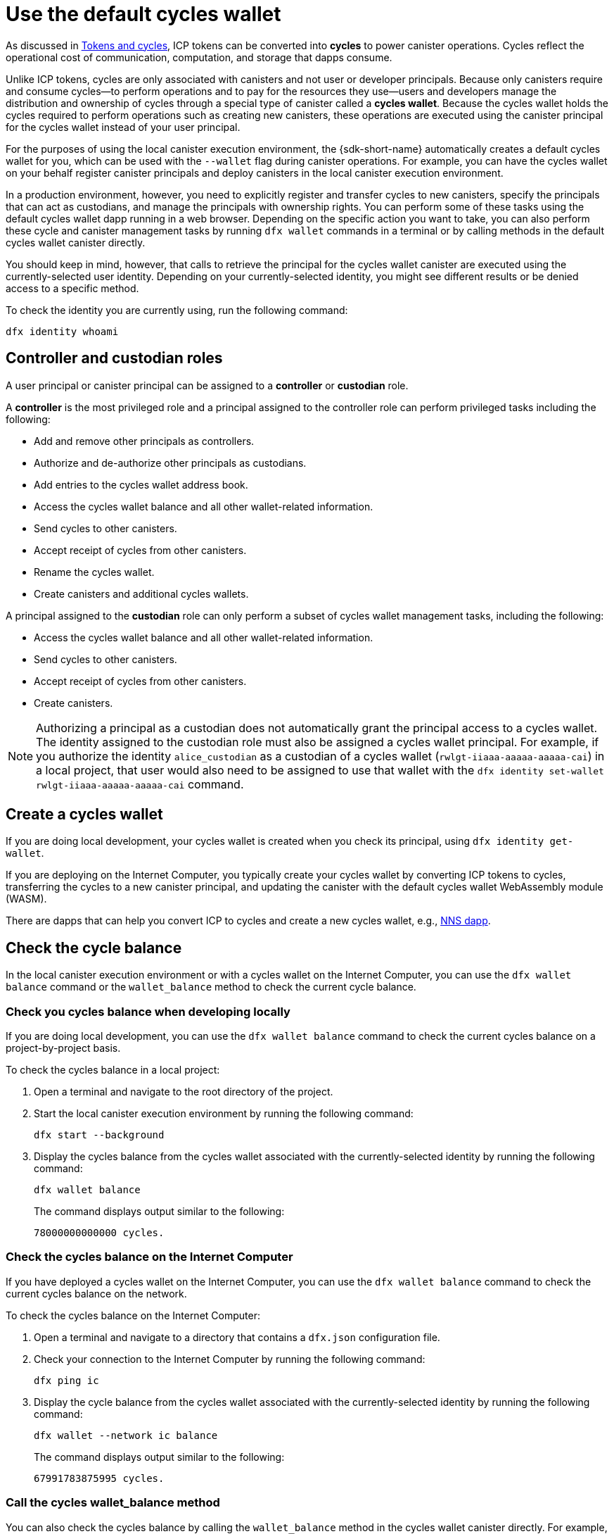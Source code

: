 = Use the default cycles wallet
ifdef::env-github,env-browser[:outfilesuffix:.adoc]
:proglang: Motoko
:platform: Internet Computer platform
:IC: Internet Computer
:company-id: DFINITY

As discussed in link:concepts/tokens-cycles{outfilesuffix}[Tokens and cycles], ICP tokens can be converted into *cycles* to power canister operations. 
Cycles reflect the operational cost of communication, computation, and storage that dapps consume. 

Unlike ICP tokens, cycles are only associated with canisters and not user or developer principals. 
Because only canisters require and consume cycles—to perform operations and to pay for the resources they use—users and developers manage the distribution and ownership of cycles through a special type of canister called a *cycles wallet*. Because the cycles wallet holds the cycles required to perform operations such as creating new canisters, these operations are executed using the canister principal for the cycles wallet instead of your user principal.

For the purposes of using the local canister execution environment, the {sdk-short-name} automatically creates a default cycles wallet for you, which can be used with the `--wallet` flag during canister operations.
For example, you can have the cycles wallet on your behalf register canister principals and deploy canisters in the local canister execution environment.

In a production environment, however, you need to explicitly register and transfer cycles to new canisters, specify the principals that can act as custodians, and manage the principals with ownership rights.
You can perform some of these tasks using the default cycles wallet dapp running in a web browser. 
Depending on the specific action you want to take, you can also perform these cycle and canister management tasks by running `+dfx wallet+` commands in a terminal or by calling methods in the default cycles wallet canister directly.

You should keep in mind, however, that calls to retrieve the principal for the cycles wallet canister are executed using the  currently-selected user identity.
Depending on your currently-selected identity, you might see different results or be denied access to a specific method.

To check the identity you are currently using, run the following command:

[source,bash]
----
dfx identity whoami
----

== Controller and custodian roles

A user principal or canister principal can be assigned to a *controller* or *custodian* role.

A *controller* is the most privileged role and a principal assigned to the controller role can perform privileged tasks including the following:

* Add and remove other principals as controllers.
* Authorize and de-authorize other principals as custodians.
* Add entries to the cycles wallet address book.
* Access the cycles wallet balance and all other wallet-related information.
* Send cycles to other canisters.
* Accept receipt of cycles from other canisters.
* Rename the cycles wallet.
* Create canisters and additional cycles wallets.


A principal assigned to the *custodian* role can only perform a subset of cycles wallet management tasks, including the following:

* Access the cycles wallet balance and all other wallet-related information.
* Send cycles to other canisters.
* Accept receipt of cycles from other canisters.
* Create canisters.

NOTE: Authorizing a principal as a custodian does not automatically grant the principal access to a cycles wallet. The identity assigned to the custodian role must also be assigned a cycles wallet principal. For example, if you authorize the identity `+alice_custodian+` as a custodian of a cycles wallet (`+rwlgt-iiaaa-aaaaa-aaaaa-cai+`) in a local project, that user would also need to be assigned to use that wallet with the `+dfx identity set-wallet rwlgt-iiaaa-aaaaa-aaaaa-cai+` command. 

[[wallet-create]]
== Create a cycles wallet

If you are doing local development, your cycles wallet is created when you check its principal, using `+dfx identity get-wallet+`.

If you are deploying on the {IC}, you typically create your cycles wallet by converting ICP tokens to cycles, transferring the cycles to a new canister principal, and updating the canister with the default cycles wallet WebAssembly module (WASM).

There are dapps that can help you convert ICP to cycles and create a new cycles wallet, e.g., link:../token-holders/nns-app-quickstart{outfilesuffix}#_deploy_a_canister_with_cycles[NNS dapp].

[[wallet-check-balance]]
== Check the cycle balance

In the local canister execution environment or with a cycles wallet on the {IC}, you can use the  `+dfx wallet balance+` command or the `+wallet_balance+` method to check the current cycle balance.

=== Check you cycles balance when developing locally

If you are doing local development, you can use the  `+dfx wallet balance+` command to check the current cycles balance on a project-by-project basis.

To check the cycles balance in a local project:

. Open a terminal and navigate to the root directory of the project.
. Start the local canister execution environment by running the following command:
+
[source,bash]
----
dfx start --background
----
. Display the cycles balance from the cycles wallet associated with the currently-selected identity by running the following command:
+
[source,bash]
----
dfx wallet balance
----
+
The command displays output similar to the following:
+
....
78000000000000 cycles.
....

=== Check the cycles balance on the {IC}

If you have deployed a cycles wallet on the {IC}, you can use the  `+dfx wallet balance+` command to check the current cycles balance on the network.

To check the cycles balance on the {IC}:

. Open a terminal and navigate to a directory that contains a `+dfx.json+` configuration file.
. Check your connection to the {IC} by running the following command:
+
[source,bash]
----
dfx ping ic
----
. Display the cycle balance from the cycles wallet associated with the currently-selected identity by running the following command:
+
[source,bash]
----
dfx wallet --network ic balance
----
+
The command displays output similar to the following:
+
....
67991783875995 cycles.
....

=== Call the cycles wallet_balance method

You can also check the cycles balance by calling the `+wallet_balance+` method in the cycles wallet canister directly.
For example, if your principal is a controller for the `h5aet-waaaa-aaaab-qaamq-cai` cycles wallet, you can check the current cycle balance by running the following command:

....
dfx canister --network ic call h5aet-waaaa-aaaab-qaamq-cai wallet_balance
....

The command returns the balance using Candid format as a record with an amount field (represented by the hash 3_573_748_184) and a balance of
6,895,656,625,450 cycles like this:

....
(record { 3_573_748_184 = 6_895_656_625_450 })
....

[[wallet-add-controller]]
== Add a controller

If you are the controller of a cycles wallet, you can add other user principals or canister principals to the controller role. 
Adding a principal to the controller role also automatically adds the principal to the custodian role.

To add a controller to a cycles wallet in a the local project:

. Open a terminal and navigate to the root directory of the project.
. Start the local canister execution environment by running the following command:
+
[source,bash]
----
dfx start --background
----
. Display the cycles balance from the cycles wallet associated with the currently-selected identity by running a command similar to the following:
+
[source,bash]
----
dfx wallet add-controller <controller-principal>
----
+
For example, you would run the following command to add the user represented by the principal b5quc-npdph-l6qp4-kur4u-oxljq-7uddl-vfdo6-x2uo5-6y4a6-4pt6v-7qe as a controller of the local cycles wallet:
+
....
dfx wallet add-controller b5quc-npdph-l6qp4-kur4u-oxljq-7uddl-vfdo6-x2uo5-6y4a6-4pt6v-7qe
....
+
The command displays output similar to the following:
+
....
Added b5quc-npdph-l6qp4-kur4u-oxljq-7uddl-vfdo6-x2uo5-6y4a6-4pt6v-7qe as a controller.
....

////
=== Call the add_controllers method

As an alternative to running the `+dfx wallet add-controller+` command, you can call the `add_controllers` method directly to add a principal as a controller of the cycles wallet.

For example:

....
dfx canister --network ic --no-wallet call f3yw6-7qaaa-aaaab-qaabq-cai add_controller '(principal "vpqee-nujda-46rtu-4noo7-qnxmb-zqs7g-5gvqf-4gy7t-vuprx-u2urx-gqe")'
....

In this example, the principal for the currently-active identity is a controller of the `+f3yw6-7qaaa-aaaab-qaabq-cai+` cycles wallet. The `+--no-wallet+` option enables the call to the `+add_controller+` method to use the principal for the currently-active identity (a controller) and not the cycles wallet (which is not a controller).

To make the cycles wallet a controller of itself, you would run a command similar to the following:

....
dfx canister --network ic --no-wallet call f3yw6-7qaaa-aaaab-qaabq-cai add_controller '(principal "f3yw6-7qaaa-aaaab-qaabq-cai")'
....
////

[[wallet-get-controllers]]
== List the current controllers

You can use the  `+dfx wallet controllers+` command or the `get_controllers` method to list the principals that have full control over a specified cycles wallet canister.

To list the controllers for a cycles wallet in a local project:

. Open a terminal and navigate to the root directory of the project.
. Start the local canister execution environment by running the following command:
+
[source,bash]
----
dfx start --background
----
. List the principals that have full control over the cycles wallet in the current project by running the following command:
+
[source,bash]
----
dfx wallet controllers
----
+
The command displays the textual representation of the principals that have control over the cycles wallet with output similar to the following:
+
....
tsqwz-udeik-5migd-ehrev-pvoqv-szx2g-akh5s-fkyqc-zy6q7-snav6-uqe
b5quc-npdph-l6qp4-kur4u-oxljq-7uddl-vfdo6-x2uo5-6y4a6-4pt6v-7qe
....

////
=== Call the get_controllers method

For example:

....
dfx canister --network  call f3yw6-7qaaa-aaaab-qaabq-cai get_controllers
....

The command returns a list of principals similar to the following:

....
(
  vec {
    principal "zen7w-sjxmx-jcslx-ey4hf-rfxdq-l4soz-7ie3o-hti3o-nyoma-nrkwa-cqe";
    principal "vpqee-nujda-46rtu-4noo7-qnxmb-zqs7g-5gvqf-4gy7t-vuprx-u2urx-gqe";
  },
)
....
////

[[wallet-remove-controller]]
== Remove a controller

You can use the  `+dfx wallet remove-controller+` command or the `+remove_controller+` method to remove a principal as a controller.

To remove a controller for a cycles wallet in a local project:

. Open a terminal and navigate to the root directory of the project.
. Start the local canister execution environment by running the following command:
+
[source,bash]
----
dfx start --background
----
. Specify the principal to remove from the controller role in the current project by running a command similar to the following:
+
[source,bash]
----
dfx wallet remove-controller b5quc-npdph-l6qp4-kur4u-oxljq-7uddl-vfdo6-x2uo5-6y4a6-4pt6v-7qe
----
+
The command output similar to the following:
+
....
Removed b5quc-npdph-l6qp4-kur4u-oxljq-7uddl-vfdo6-x2uo5-6y4a6-4pt6v-7qe as a controller.
....

////
Use the `remove-controller` method to remove a principal as a controller.

For example:

....
dfx canister --network ic call f3yw6-7qaaa-aaaab-qaabq-cai remove_controller '(principal "zdm3q-uxmkz-lsghp-r737v-dgwav-rinn2-hs3zf-fnib3-2rylb-3kuek-hae")'
....
////

[[wallet-authorize]]
== Authorize a custodian

You can use the  `+dfx wallet authorize+` command or the `+authorize+` method to authorize a principal as a custodian of a cycles wallet.

To authorize a principal as a custodian for the cycles wallet in a local project:

. Open a terminal and navigate to the root directory of the project.
. Start the local canister execution environment by running the following command:
+
[source,bash]
----
dfx start --background
----
. Specify the principal to authorize as a custodian in the current project and for the current identity by running a command similar to the following:
+
[source,bash]
----
dfx wallet authorize b5quc-npdph-l6qp4-kur4u-oxljq-7uddl-vfdo6-x2uo5-6y4a6-4pt6v-7qe
----
+
The command output similar to the following:
+
....
Authorized b5quc-npdph-l6qp4-kur4u-oxljq-7uddl-vfdo6-x2uo5-6y4a6-4pt6v-7qe as a custodian.
....

////
For example:

....
dfx canister --network ic call f3yw6-7qaaa-aaaab-qaabq-cai authorize '(principal "zdm3q-uxmkz-lsghp-r737v-dgwav-rinn2-hs3zf-fnib3-2rylb-3kuek-hae")'
....
////

[[wallet-get-custodian]]
== List current custodians

You can use the  `+dfx wallet custodians+` command or the `+get_custodians+` method to return the list of principals that are currently defined as custodians for the cycles wallet.

To list the custodians for a cycles wallet in a local project:

. Open a terminal and navigate to the root directory of the project.
. Start the local canister execution environment by running the following command:
+
[source,bash]
----
dfx start --background
----
. List the principals that have the custodian role for the cycles wallet in the current project by running the following command:
+
[source,bash]
----
dfx wallet custodians
----
+
The command displays output similar to the following:
+
....
tsqwz-udeik-5migd-ehrev-pvoqv-szx2g-akh5s-fkyqc-zy6q7-snav6-uqe
b5quc-npdph-l6qp4-kur4u-oxljq-7uddl-vfdo6-x2uo5-6y4a6-4pt6v-7qe
....

////
....
dfx canister --network ic call f3yw6-7qaaa-aaaab-qaabq-cai get_custodians
....

The command returns a list of principals similar to the following:

....
(
  vec {
    principal "zen7w-sjxmx-jcslx-ey4hf-rfxdq-l4soz-7ie3o-hti3o-nyoma-nrkwa-cqe";
    principal "uymke-5ldqg-w6g7u-qjvng-efsfp-t45m2-tekqj-xvjel-57yv2-hpsdl-zqe";
    principal "vpqee-nujda-46rtu-4noo7-qnxmb-zqs7g-5gvqf-4gy7t-vuprx-u2urx-gqe";
  },
)
....
////

[[wallet-deauthorize]]
== Remove authorization for a custodian

You can use the `+dfx wallet deauthorize+` command or the `+deauthorize+` method to remove a principal as a custodian for a cycles wallet.
De-authorizing a principal that was previously added as a controller also automatically removes the principal from the controller role.

To remove a custodian for a cycles wallet in a local project:

. Open a terminal and navigate to the root directory of the project.
. Start the local canister execution environment by running the following command:
+
[source,bash]
----
dfx start --background
----
. Specify the principal to remove from the custodian role in the current project by running a command similar to the following:
+
[source,bash]
----
dfx wallet deauthorize b5quc-npdph-l6qp4-kur4u-oxljq-7uddl-vfdo6-x2uo5-6y4a6-4pt6v-7qe
----
+
The command output similar to the following:
+
....
Deauthorized b5quc-npdph-l6qp4-kur4u-oxljq-7uddl-vfdo6-x2uo5-6y4a6-4pt6v-7qe as a custodian.
....

////
For example:

....
dfx canister --network ic call f3yw6-7qaaa-aaaab-qaabq-cai deauthorize '(principal "zdm3q-uxmkz-lsghp-r737v-dgwav-rinn2-hs3zf-fnib3-2rylb-3kuek-hae")'
....
////

[[wallet-send]]
== Send cycles to a canister

You can use `+dfx wallet send+` command of the `+wallet_send+` method to send a specific number of cycles to a specific canister.
Keep in mind that the canister you specify must be a cycles wallet or have a `+wallet_receive+` method to accept the cycles.

If you have deployed a cycles wallet on the {IC}, you can use the  `+dfx wallet send+` command to send cycles between canisters.

To send cycles to another canister running on the {IC}:

. Open a terminal and navigate to a directory that contains a `+dfx.json+` configuration file.
. Check your connection to the {IC} by running the following command:
+
[source,bash]
----
dfx ping ic
----
. Get the principal for the canister that you want to receive the cycles.
+
For example, run the following command to display the cycles wallet principal associated with the current user identity on the {IC}:
+
[source,bash]
----
dfx identity --network ic get-wallet
----
+
The command displays the cycles wallet principal with output similar to the following:
+
....
gastn-uqaaa-aaaae-aaafq-cai
....
. Send cycles to the canister by running a command similar to the following:
+
[source,bash]
----
dfx wallet --network ic send <destination> <amount>
----
+
For example:
+
....
dfx wallet --network ic send gastn-uqaaa-aaaae-aaafq-cai 10000000000
....
If the transfer is successful, the command does not displays any output.
+

NOTE: The maximum number of cycles that can be stored in a cycles wallet is 2^128^.
. Check the cycles wallet balance to see the updated number of cycles available by running the following command:
+
[source,bash]
----
dfx wallet --network ic balance
----
+
For example:
+
....
67991699387090 cycles.
....

////
For example, if you attempt to send cycles to the hello canister (`hbe6c-baaaa-aaaab-qaaoq-cai`) using a command like this:

....
dfx canister --network ic call f3yw6-7qaaa-aaaab-qaabq-cai wallet_send '(record { canister = principal "hbe6c-baaaa-aaaab-qaaoq-cai";amount=2000000000000:nat64;})'
....

You'll see an error message similar to this:

....
Canister hbe6c-baaaa-aaaab-qaaoq-cai has no update method 'wallet_receive'
....

If you call the method to send the cycles to a cycles wallet, however, the command succeeds:

....
dfx canister --network ic call f3yw6-7qaaa-aaaab-qaabq-cai wallet_send '(record { canister = principal "h5aet-waaaa-aaaab-qaamq-cai";amount=2000000000000:nat64;})'
....
////

== List address book entries

You can use the `+dfx wallet addresses+` command or the `+list_addresses+` method to list the principals and roles that have been configured for the cycles wallet.

To view address book entries for a cycles wallet running on the {IC}:

. Open a terminal and navigate to a directory that contains a `+dfx.json+` configuration file.
. Check your connection to the {IC} by running the following command:
+
[source,bash]
----
dfx ping ic
----
. Get the address book entries for the cycles wallet by running the following command :
+
[source,bash]
----
dfx wallet --network ic addresses
----
+
The command displays the controllers and custodians for the cycles wallet with output similar to the following:
+
....
Id: tsqwz-udeik-5migd-ehrev-pvoqv-szx2g-akh5s-fkyqc-zy6q7-snav6-uqe, Kind: Unknown, Role: Controller, Name: No name set.
Id: ejta3-neil3-qek6c-i7rdw-sxreh-lypfe-v6hjg-6so7x-5ugze-3iohr-2qe, Kind: Unknown, Role: Custodian, Name: No name set.
Id: b5quc-npdph-l6qp4-kur4u-oxljq-7uddl-vfdo6-x2uo5-6y4a6-4pt6v-7qe, Kind: Unknown, Role: Controller, Name: No name set.
....

== Additional methods in the default cycles wallet

The default cycles wallet canister includes additional methods that are not exposed as `+dfx wallet+` commands.
The additional methods support more advanced cycles management tasks such as creating new canisters and managing events.

[[wallet-create-wallets]]
=== Create a new cycles wallet

Use the `+wallet_create_wallet+` method to create a new cycles wallet canister with an initial cycle balance and, optionally, with a specific principal as its controller.
If you don't specify a controlling principal, the cycles wallet you use to create the new wallet will be the new wallet's controller.

For example, you can run a command similar to the following to create a new wallet and assign a principal as a controller:

....
dfx canister --network  call f3yw6-7qaaa-aaaab-qaabq-cai wallet_create_wallet '(record { cycles = 5000000000000 : nat64; controller = principal "vpqee-nujda-46rtu-4noo7-qnxmb-zqs7g-5gvqf-4gy7t-vuprx-u2urx-gqe"})'
....

The command returns the principal for the new wallet:

....
(record { 1_313_628_723 = principal "dcxxq-jqaaa-aaaab-qaavq-cai" })
....

[[wallet-create-canister]]
=== Register a new canister principal

Use the `wallet_create_canister` method to register a new canister principal on the {IC}. 
This method creates a new "empty" canister placeholder with an initial cycle balance and, optionally, with a specific principal as its controller.
After you have registered the canister principal, you can install code for your canister as a separate step.

For example, you can run a command similar to the following to create a new wallet and assign a principal as a controller:

....
dfx canister --network  call f3yw6-7qaaa-aaaab-qaabq-cai wallet_create_canister '(record { cycles = 5000000000000 : nat64; controller = principal "vpqee-nujda-46rtu-4noo7-qnxmb-zqs7g-5gvqf-4gy7t-vuprx-u2urx-gqe"})'
....

The command returns the principal for the new canister you created:

....
(record { 1_313_628_723 = principal "dxqg5-iyaaa-aaaab-qaawa-cai" })
....

[[wallet-receive]]
=== Receive cycles from a canister

Use the `wallet_receive` method as an endpoint to receive cycles.

[[wallet-call]]
=== Forward calls from a wallet

Use the `wallet_call` method to forward calls using the cycles wallet principal as caller.

[[wallet-addresses]]
=== Manage addresses

Use the following methods to manage address book entries:

* `add_address`: (address: AddressEntry) -> ();
* `remove_address`: (address: principal) -> ();

[[events]]
=== Manage events

Use the following methods to retrieve event and chart information.

* `get_events`: (opt record { from: opt nat32; to: opt nat32; }) -> (vec Event) query;
* `get_chart`: (opt record { count: opt nat32; precision: opt nat64; } ) -> (vec record { nat64; nat64; }) query;

For example, you can use the `+get_events+` method to return `+canister_create+` and other events by running a command similar to the following:

[source,bash]
----
dfx canister call <cycles-wallet-principal> get_events '(record {from = null; to = null})'
----

If the cycles wallet (`+gastn-uqaaa-aaaae-aaafq-cai+`) is deployed on the {IC} main network, you could run a command that looks like this to return events:

....
dfx canister --network ic call gastn-uqaaa-aaaae-aaafq-cai get_events '(record {from = null; to = null})'
....

The output from the command is in Candid format similar to the following:

....
(
  vec { record { 23_515 = 0; 1_191_829_844 = variant { 4_271_600_268 = record { 23_515 = principal "tsqwz-udeik-5migd-ehrev-pvoqv-szx2g-akh5s-fkyqc-zy6q7-snav6-uqe"; 1_224_700_491 = null; 1_269_754_742 = variant { 4_218_395_836 };} }; 2_781_795_542 = 1_621_456_688_636_513_683;}; record { 23_515 = 1; 1_191_829_844 = variant { 4_271_600_268 = record { 23_515 = principal "ejta3-neil3-qek6c-i7rdw-sxreh-lypfe-v6hjg-6so7x-5ugze-3iohr-2qe"; 1_224_700_491 = null; 1_269_754_742 = variant { 2_494_206_670 };} }; 2_781_795_542 = 1_621_461_468_638_569_551;}; record { 23_515 = 2; 1_191_829_844 = variant { 1_205_528_161 = record { 2_190_693_645 = 11_000_000_000_000; 2_631_180_839 = principal "gvvca-vyaaa-aaaae-aaaga-cai";} }; 2_781_795_542 = 1_621_462_573_993_647_258;}; record { 23_515 = 3; 1_191_829_844 = variant { 1_205_528_161 = record { 2_190_693_645 = 11_000_000_000_000; 2_631_180_839 = principal "gsueu-yaaaa-aaaae-aaagq-cai";} }; 2_781_795_542 = 1_621_462_579_193_578_440;}; record { 23_515 = 4; 1_191_829_844 = variant { 1_955_698_212 = record { 2_190_693_645 = 0; 2_374_371_241 = "install_code"; 2_631_180_839 = principal "aaaaa-aa";} }; 2_781_795_542 = 1_621_462_593_047_590_026;}; record { 23_515 = 5; 1_191_829_844 = variant { 1_955_698_212 = record { 2_190_693_645 = 0; 2_374_371_241 = "install_code"; 2_631_180_839 = principal "aaaaa-aa";} }; 2_781_795_542 = 1_621_462_605_779_157_885;}; record { 23_515 = 6; 1_191_829_844 = variant { 1_955_698_212 = record { 2_190_693_645 = 0; 2_374_371_241 = "authorize"; 2_631_180_839 = principal "gsueu-yaaaa-aaaae-aaagq-cai";} }; 2_781_795_542 = 1_621_462_609_036_146_536;}; record { 23_515 = 7; 1_191_829_844 = variant { 1_955_698_212 = record { 2_190_693_645 = 0; 2_374_371_241 = "greet"; 2_631_180_839 = principal "gvvca-vyaaa-aaaae-aaaga-cai";} }; 2_781_795_542 = 1_621_463_144_066_333_270;}; record { 23_515 = 8; 1_191_829_844 = variant { 4_271_600_268 = record { 23_515 = principal "ejta3-neil3-qek6c-i7rdw-sxreh-lypfe-v6hjg-6so7x-5ugze-3iohr-2qe"; 1_224_700_491 = null; 1_269_754_742 = variant { 2_494_206_670 };} }; 2_781_795_542 = 1_621_463_212_828_477_570;}; record { 23_515 = 9; 1_191_829_844 = variant { 1_955_698_212 = record { 2_190_693_645 = 0; 2_374_371_241 = "wallet_balance"; 2_631_180_839 = principal "gastn-uqaaa-aaaae-aaafq-cai";} }; 2_781_795_542 = 1_621_878_637_071_884_946;}; record { 23_515 = 10; 1_191_829_844 = variant { 4_271_600_268 = record { 23_515 = principal "b5quc-npdph-l6qp4-kur4u-oxljq-7uddl-vfdo6-x2uo5-6y4a6-4pt6v-7qe"; 1_224_700_491 = null; 1_269_754_742 = variant { 4_218_395_836 };} }; 2_781_795_542 = 1_621_879_473_916_547_313;}; record { 23_515 = 11; 1_191_829_844 = variant { 313_999_214 = record { 1_136_829_802 = principal "gastn-uqaaa-aaaae-aaafq-cai"; 3_573_748_184 = 10_000_000_000;} }; 2_781_795_542 = 1_621_977_470_023_492_664;}; record { 23_515 = 12; 1_191_829_844 = variant { 2_171_739_429 = record { 25_979 = principal "gastn-uqaaa-aaaae-aaafq-cai"; 3_573_748_184 = 10_000_000_000; 4_293_698_680 = 0;} }; 2_781_795_542 = 1_621_977_470_858_839_320;};},
)
....

In this example, there are twelve event records. The Role field (represented by the hash `+1_269_754_742+`) specifies whether a principal is a controller (represented by the hash `+4_218_395_836+`) or a custodian (represented by the hash `+2_494_206_670+`). The events in this example also illustrate an amount field (represented by the hash `+3_573_748_184+`) with a transfer of 10,000,000,000 cycles.
